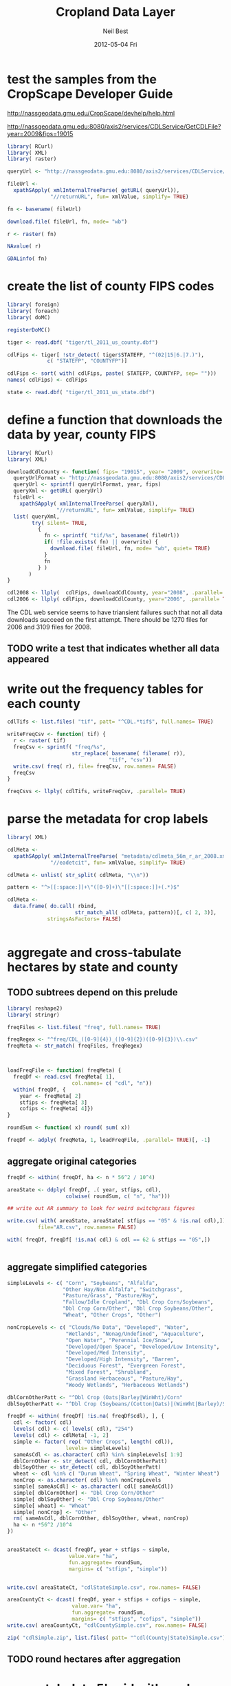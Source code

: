 #+TITLE:     Cropland Data Layer
#+AUTHOR:    Neil Best
#+EMAIL:     nbest@ci.uchicago.edu
#+DATE:      2012-05-04 Fri
#+DESCRIPTION:
#+KEYWORDS:
#+LANGUAGE:  en
#+OPTIONS:   H:3 num:t toc:t \n:nil @:t ::t |:t ^:t -:t f:t *:t <:t
#+OPTIONS:   TeX:t LaTeX:t skip:nil d:nil todo:t pri:nil tags:not-in-toc
#+INFOJS_OPT: view:nil toc:nil ltoc:t mouse:underline buttons:0 path:http://orgmode.org/org-info.js
#+EXPORT_SELECT_TAGS: export
#+EXPORT_EXCLUDE_TAGS: noexport
#+LINK_UP:   
#+LINK_HOME: 
#+XSLT:

#+PROPERTY: session *R*

* test the samples from the CropScape Developer Guide

[[http://nassgeodata.gmu.edu/CropScape/devhelp/help.html]]

[[http://nassgeodata.gmu.edu:8080/axis2/services/CDLService/GetCDLFile?year=2009&fips=19015]]

#+begin_src R
  library( RCurl)
  library( XML)
  library( raster)
  
  queryUrl <- "http://nassgeodata.gmu.edu:8080/axis2/services/CDLService/GetCDLFile?year=2009&fips=19015"
  
  fileUrl <-
    xpathSApply( xmlInternalTreeParse( getURL( queryUrl)),
                "//returnURL", fun= xmlValue, simplify= TRUE)
  
  fn <- basename( fileUrl)
  
  download.file( fileUrl, fn, mode= "wb")
  
  r <- raster( fn)
  
  NAvalue( r)
  
  GDALinfo( fn)
#+end_src

* create the list of county FIPS codes

#+begin_src R
  library( foreign)
  library( foreach)
  library( doMC)
  
  registerDoMC()
  
  tiger <- read.dbf( "tiger/tl_2011_us_county.dbf")
  
  cdlFips <- tiger[ !str_detect( tiger$STATEFP, "^(02|15|6.|7.)"),
               c( "STATEFP", "COUNTYFP")]
  
  cdlFips <- sort( with( cdlFips, paste( STATEFP, COUNTYFP, sep= "")))
  names( cdlFips) <- cdlFips
  
  state <- read.dbf( "tiger/tl_2011_us_state.dbf")
#+end_src

* define a function that downloads the data by year, county FIPS

#+begin_src R
  library( RCurl)
  library( XML)
  
  downloadCdlCounty <- function( fips= "19015", year= "2009", overwrite= FALSE) {
    queryUrlFormat <- "http://nassgeodata.gmu.edu:8080/axis2/services/CDLService/GetCDLFile?year=%s&fips=%s"
    queryUrl <- sprintf( queryUrlFormat, year, fips)
    queryXml <- getURL( queryUrl)
    fileUrl <-
      xpathSApply( xmlInternalTreeParse( queryXml),
                  "//returnURL", fun= xmlValue, simplify= TRUE)
    list( queryXml,
          try( silent= TRUE,
            {
              fn <- sprintf( "tif/%s", basename( fileUrl))
              if( !file.exists( fn) || overwrite) {
                download.file( fileUrl, fn, mode= "wb", quiet= TRUE)
              }
              fn
            } )
         )
  }
  
  cdl2008 <- llply(  cdlFips, downloadCdlCounty, year="2008", .parallel= TRUE)
  cdl2006 <- llply( cdlFips, downloadCdlCounty, year="2006", .parallel= TRUE)
  
#+end_src

The CDL web service seems to have triansient failures such that not
all data downloads succeed on the first attempt.  There should be 1270
files for 2006 and 3109 files for 2008.

** TODO write a test that indicates whether all data appeared


* write out the frequency tables for each county

#+begin_src R
  cdlTifs <- list.files( "tif", patt= "^CDL.*tif$", full.names= TRUE)
  
  writeFreqCsv <- function( tif) {
    r <- raster( tif)
    freqCsv <- sprintf( "freq/%s",
                       str_replace( basename( filename( r)),
                                   "tif", "csv"))
    write.csv( freq( r), file= freqCsv, row.names= FALSE)
    freqCsv
  }
  
  freqCsvs <- llply( cdlTifs, writeFreqCsv, .parallel= TRUE)
#+end_src

  
* parse the metadata for crop labels

#+begin_src R
  library( XML)
  
  cdlMeta <-
    xpathSApply( xmlInternalTreeParse( "metadata/cdlmeta_56m_r_ar_2008.xml"),
                "//eadetcit", fun= xmlValue, simplify= TRUE)
  
  cdlMeta <- unlist( str_split( cdlMeta, "\\n"))
  
  pattern <- "^>[[:space:]]+\"([0-9]+)\"[[:space:]]+(.*)$"
  
  cdlMeta <-
    data.frame( do.call( rbind,
                        str_match_all( cdlMeta, pattern))[, c( 2, 3)],
               stringsAsFactors= FALSE)
  
  
#+end_src


* aggregate and cross-tabulate hectares by state and county

** TODO subtrees depend on this prelude

#+begin_src R
  library( reshape2)
  library( stringr)

  freqFiles <- list.files( "freq", full.names= TRUE)
  
  freqRegex <- "^freq/CDL_([0-9]{4})_([0-9]{2})([0-9]{3})\\.csv"
  freqMeta <- str_match( freqFiles, freqRegex)
  
  
  
  loadFreqFile <- function( freqMeta) {
    freqDf <- read.csv( freqMeta[ 1],
                       col.names= c( "cdl", "n"))
    within( freqDf, {
      year <- freqMeta[ 2]
      stfips <- freqMeta[ 3]
      cofips <- freqMeta[ 4]})
  }

  roundSum <- function( x) round( sum( x))

  freqDf <- adply( freqMeta, 1, loadFreqFile, .parallel= TRUE)[, -1]  
#+end_src


** aggregate original categories

#+begin_src R
  freqDf <- within( freqDf, ha <- n * 56^2 / 10^4)
  
  areaState <- ddply( freqDf, .( year, stfips, cdl),
                     colwise( roundSum, c( "n", "ha")))
  
  ## write out AR summary to look for weird switchgrass figures
  
  write.csv( with( areaState, areaState[ stfips == "05" & !is.na( cdl),]),
            file="AR.csv", row.names= FALSE)
  
  with( freqDf, freqDf[ !is.na( cdl) & cdl == 62 & stfips == "05",])
  
  
#+end_src


** aggregate simplified categories

#+begin_src R
  simpleLevels <- c( "Corn", "Soybeans", "Alfalfa",
                    "Other Hay/Non Alfalfa", "Switchgrass",
                    "Pasture/Grass", "Pasture/Hay",
                    "Fallow/Idle Cropland", "Dbl Crop Corn/Soybeans",
                    "Dbl Crop Corn/Other", "Dbl Crop Soybeans/Other",
                    "Wheat", "Other Crops", "Other")
  
  nonCropLevels <- c( "Clouds/No Data", "Developed", "Water",
                     "Wetlands", "Nonag/Undefined", "Aquaculture",
                     "Open Water", "Perennial Ice/Snow",
                     "Developed/Open Space", "Developed/Low Intensity",
                     "Developed/Med Intensity",
                     "Developed/High Intensity", "Barren",
                     "Deciduous Forest", "Evergreen Forest",
                     "Mixed Forest", "Shrubland",
                     "Grassland Herbaceous", "Pasture/Hay",
                     "Woody Wetlands", "Herbaceous Wetlands")
  
  dblCornOtherPatt <- "^Dbl Crop (Oats|Barley|WinWht)/Corn"
  dblSoyOtherPatt <- "^Dbl Crop (Soybeans/(Cotton|Oats)|(WinWht|Barley)/Soybeans)"
  
  freqDf <- within( freqDf[ !is.na( freqDf$cdl), ], {
    cdl <- factor( cdl)
    levels( cdl) <- c( levels( cdl), "254")
    levels( cdl) <- cdlMeta[ -1, 2]
    simple <- factor( rep( "Other Crops", length( cdl)),
                     levels= simpleLevels)
    sameAsCdl <- as.character( cdl) %in% simpleLevels[ 1:9]
    dblCornOther <- str_detect( cdl, dblCornOtherPatt)
    dblSoyOther <- str_detect( cdl, dblSoyOtherPatt)
    wheat <- cdl %in% c( "Durum Wheat", "Spring Wheat", "Winter Wheat")
    nonCrop <- as.character( cdl) %in% nonCropLevels
    simple[ sameAsCdl] <- as.character( cdl[ sameAsCdl])
    simple[ dblCornOther] <- "Dbl Crop Corn/Other"
    simple[ dblSoyOther] <- "Dbl Crop Soybeans/Other"
    simple[ wheat] <- "Wheat"
    simple[ nonCrop] <- "Other"
    rm( sameAsCdl, dblCornOther, dblSoyOther, wheat, nonCrop)
    ha <- n *56^2 /10^4
  })
  
  
  areaStateCt <- dcast( freqDf, year + stfips ~ simple,
                      value.var= "ha",
                      fun.aggregate= roundSum,
                      margins= c( "stfips", "simple"))
  
  
  write.csv( areaStateCt, "cdlStateSimple.csv", row.names= FALSE)
  
  areaCountyCt <- dcast( freqDf, year + stfips + cofips ~ simple,
                       value.var= "ha",
                       fun.aggregate= roundSum,
                       margins= c( "stfips", "cofips", "simple"))
  write.csv( areaCountyCt, "cdlCountySimple.csv", row.names= FALSE)
  
  zip( "cdlSimple.zip", list.files( patt= "^cdl(County|State)Simple.csv"))
#+end_src

** TODO round hectares after aggregation

* cross-tabulate 5' grid with each county

#+begin_src R
  world <- raster()
  res( world) <- 5/60
  world[] <- 1:ncell(world)
  
  registerDoMC( cores= 8)
  
  setOptions( datatype= "INT4U")
  
  writeGridCrosstab <- function( tif) {
    r <- raster( tif)
    grid <- projectRaster( world, r, method= "ngb", datatype= "INT4U")
    m <- mask( grid, r, datatype= "INT4U")
    ct <- crosstab( m, r, long= TRUE)
    colnames( ct) <- c( "grid", "cdl", "n")
    gridCsv <- sprintf( "grid/%s",
                       str_replace( basename( filename( r)),
                                     "tif", "csv"))
    with( ct, write.csv( ct[ n != 0, ], file= gridCsv, row.names= FALSE))
    gc()
    gridCsv
  }
  
  gridCsvs <- llply( cdlTifs, writeGridCrosstab, .parallel= TRUE)
#+end_src


* create 5' masks
  This step depends on `make mask`.

#+begin_src R :tangle aeaGrid.R
  library( raster)
  library( rgdal)
  
  world <- raster()
  res( world) <- 5/60
  world[] <- 1:ncell( world)
  
  geoMask <- raster( "mask/CDL_2008.tif")
  NAvalue(geoMask) <- 255
  
  cdlCells <- mask( crop( world, geoMask),
                   geoMask,
                   filename= "mask/cdlCells.tif",
                   overwrite= TRUE)
  
  cdlTiles <- readOGR( "shp/cdl.shp", "cdl")
  
  ##
  ## too slow!
  ##
  ## cdlCellsAea <- projectRaster( cdlCells, res= 56, crs= cdlProj,
  ##                              method= "ngb",
  ##                              filename= "mask/cdlCellsAea.tif",
  ##                              datatype= "INT4U")
  
  cdlCellsAea <- projectRaster( cdlCells, crs= cdlProj,
                               method= "ngb",
                               filename= "mask/cdlCellsAea.tif",
                               overwrite= TRUE,
                               datatype= "INT4U")
  
  system( sprintf( "gdalwarp -q -overwrite -t_srs '%s' -tr 56 56 -tap -ot UInt32 -dstnodata 0 -multi mask/cdlCells.tif mask/cdlCellsAea.tif", proj4string( cdlTiles)))
  
  system( sprintf( "gdalwarp -q -overwrite -t_srs '%s' -tr 56 56 -te %s -ot UInt32 -dstnodata 0 -multi mask/cdlCells.tif mask/cdlCellsAeaNoTap.tif",
                  proj4string( cdlTiles),
                  paste( matrix( bbox( cdlTiles), nrow=1), collapse= " ")))
  
  paste( matrix( bbox( cdlTiles), nrow=1), collapse= " ")
  
  cdlCellsAea <- raster( "mask/cdlCellsAea.tif")
  
  cdlCellsFreq <- freq( cdlCellsAea)
  
  colnames( cdlCellsFreq) <- c( "grid", "n")
  write.csv( cdlCellsFreq, "mask/cdlCellsFreq.csv", row.names= FALSE)
  
  tifRegex <- "^tif/CDL_([0-9]{4})_([0-9]{2})([0-9]{3})\\.tif"
  tifMeta <- str_match( cdlTifs, tifRegex)
  
  countPixelsEntireCells <- function( tifMeta) {
    gc()
    cdl <- raster( tifMeta[ 1])
    cells <- projectRaster( world, cdl, method= "ngb", datatype= "INT4U")
    worldMask <- raster( world)
    allCells <- unique( cells[ ])
    worldMask[ allCells] <- 1
    entireCells <- trim( worldMask)
    xy <- c( xmin( entireCells),
            ymin( entireCells),
            xmax( entireCells),
            ymax( entireCells))
    coords <-
      matrix( c( xy,
                xy[ c( 1, 4, 3, 2)]),
             ncol=2,
             byrow= TRUE)
    newExtent <-
      extent( spTransform( SpatialPoints( coords,
                                         projection( world, asText= FALSE)),
                          projection( cdl, asText= FALSE)))
    newCells <- expand( raster( cdl), newExtent)
    newCells <- projectRaster( world, newCells, method= "ngb", datatype= "INT4U")
    df <- data.frame( freq( newCells))
    colnames( df) <- c( "cell", "n")
    cellsCsv <- sprintf( "cells/%s",
                       str_replace( basename( filename( cdl)),
                                   "tif", "csv"))  
    df <- within( df[ df$cell %in% allCells, ], {
      year <- tifMeta[ 2]
      stfips <- tifMeta[ 3]
      cofips <- tifMeta[ 4]})
    write.csv( df, file= cellsCsv, row.names= FALSE)
    cellsCsv
  }
  
  
  cellPixels <- alply( tifMeta, 1, countPixelsEntireCells, .parallel= TRUE)
  
  cellPixels <- alply( tifMeta[ -(1:1449),], 1, countPixelsEntireCells, .parallel= TRUE)
#+end_src


* aggregate and cross-tabulate fractions by 5' grid cell
  
#+begin_src R
  library( Hmisc)
  library( reshape2)
  
  gridFiles <- list.files( "grid", full.names= TRUE)
  
  gridRegex <- "^grid/CDL_([0-9]{4})_([0-9]{2})([0-9]{3})\\.csv"
  gridMeta <- str_match( gridFiles, gridRegex)
  
  
  
  loadGridFile <- function( gridMeta) {
    gridDf <- read.csv( gridMeta[ 1],
                       ## col.names= c( "cdl", "n")
                       )
    within( gridDf, {
      year <- gridMeta[ 2]
      stfips <- gridMeta[ 3]
      cofips <- gridMeta[ 4]})
  }
  
  gridDf <- adply( gridMeta, 1, loadGridFile, .parallel= TRUE)[, -1]
  
  gridDf <- within( gridDf[ !is.na( gridDf$cdl), ], {
    cdl <- factor( cdl)
    levels( cdl) <- c( levels( cdl), "254")
    levels( cdl) <- cdlMeta[ -1, 2]
    simple <- factor( rep( "Other Crops", length( cdl)),
                     levels= simpleLevels)
    sameAsCdl <- as.character( cdl) %in% simpleLevels[ 1:9]
    dblCornOther <- str_detect( cdl, dblCornOtherPatt)
    dblSoyOther <- str_detect( cdl, dblSoyOtherPatt)
    wheat <- cdl %in% c( "Durum Wheat", "Spring Wheat", "Winter Wheat")
    nonCrop <- as.character( cdl) %in% nonCropLevels
    simple[ sameAsCdl] <- as.character( cdl[ sameAsCdl])
    simple[ dblCornOther] <- "Dbl Crop Corn/Other"
    simple[ dblSoyOther] <- "Dbl Crop Soybeans/Other"
    simple[ wheat] <- "Wheat"
    simple[ nonCrop] <- "Other"
    rm( sameAsCdl, dblCornOther, dblSoyOther, wheat, nonCrop)
    ## ha <- round( n *56^2 /10^4)
  })
  
  
  numericSum <- function( x) sum( as.numeric( x))
  
  gridCt <- dcast( gridDf, year + grid ~ simple,
                  value.var= "n",
                  fun.aggregate= numericSum,
                  margins= c( "grid", "simple"))
  colnames( gridCt)[ colnames( gridCt) == "(all)"] <- "cdl"

#+end_src

** TODO consider abstracting aggregation as a function


** originally computed complete cell pixel counts globally

It seems that the CDL chunks are not aligned.

#+begin_src R

  cdlCellsFreq <- read.csv( "mask/cdlCellsFreq.csv")
  
  merged <-
    within( merge( gridCt, cdlCellsFreq, by= "grid", all.x= TRUE),
           noData <- n - cdl)
  ##           Other <- Other + n - cdl)
  
  fracs <-
    dcast( within( melt( merged[ , -which( colnames( merged) == "cdl")],
                        c( "grid", "n", "year")),
                  value <- value / n),
          formula= year + grid ~ variable,
          subset= .(variable != "cdl"),
          margins= "variable",
          fun.aggregate= sum)
  
  ## colnames( fracs)[ colnames( fracs) == "(all)"] <- "
  
  write.csv( format.df( fracs,
                       dec= 3,
                       numeric.dollar= FALSE,
                       na.blank= TRUE),
            row.names= FALSE,
            file= "cdlGridSimple.csv",
            quote= FALSE)
  
  
  zip( "cdlSimple.zip", "cdlGridSimple.csv")
#+end_src


** load complete cell pixel counts generated above

#+begin_src R :session *R:2*
  cellFiles <- list.files( "cells", patt= "csv$", full.names= TRUE)
  
  cellDf <- ldply( cellFiles, read.csv,
                  colClasses= c(
                    rep( "integer", 2),
                    rep( "character", 3)))
  
  
#+end_src
